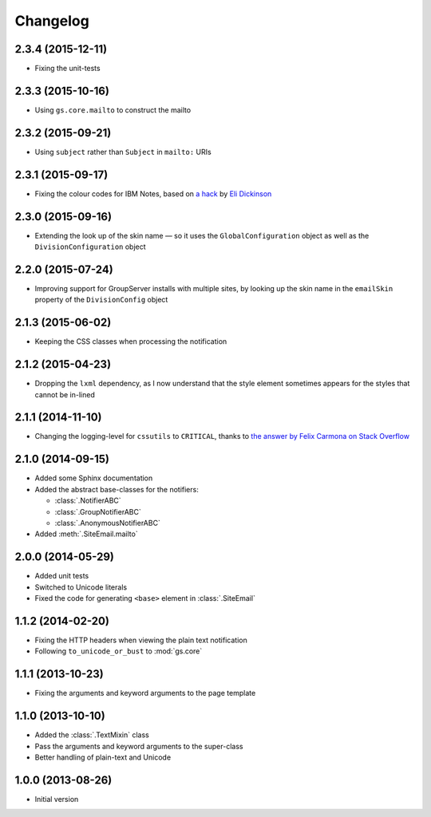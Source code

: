 Changelog
=========

2.3.4 (2015-12-11)
------------------

* Fixing the unit-tests

2.3.3 (2015-10-16)
------------------

* Using ``gs.core.mailto`` to construct the mailto

2.3.2 (2015-09-21)
------------------

* Using ``subject`` rather than ``Subject`` in ``mailto:`` URIs

2.3.1 (2015-09-17)
------------------

* Fixing the colour codes for IBM Notes, based on `a hack`_ by
  `Eli Dickinson`_

.. _a hack:
   https://github.com/peterbe/premailer/issues/114#issuecomment-117219868

.. _Eli Dickinson: https://github.com/elidickinson

2.3.0 (2015-09-16)
------------------

* Extending the look up of the skin name — so it uses the
  ``GlobalConfiguration`` object as well as the
  ``DivisionConfiguration`` object

2.2.0 (2015-07-24)
------------------

* Improving support for GroupServer installs with multiple sites,
  by looking up the skin name in the ``emailSkin`` property of
  the ``DivisionConfig`` object

2.1.3 (2015-06-02)
------------------

* Keeping the CSS classes when processing the notification

2.1.2 (2015-04-23)
------------------

* Dropping the ``lxml`` dependency, as I now understand that the
  style element sometimes appears for the styles that cannot be
  in-lined

2.1.1 (2014-11-10)
------------------

* Changing the logging-level for ``cssutils`` to ``CRITICAL``, thanks to
  `the answer by Felix Carmona on Stack Overflow`_

.. _the answer by Felix Carmona on Stack Overflow: http://stackoverflow.com/questions/20371448/stop-cssutils-from-generating-warning-messages

2.1.0 (2014-09-15)
------------------

* Added some Sphinx documentation
* Added the abstract base-classes for the notifiers:

  + :class:`.NotifierABC`
  + :class:`.GroupNotifierABC`
  + :class:`.AnonymousNotifierABC`

* Added :meth:`.SiteEmail.mailto`

2.0.0 (2014-05-29)
------------------

* Added unit tests
* Switched to Unicode literals
* Fixed the code for generating ``<base>`` element in
  :class:`.SiteEmail`

1.1.2 (2014-02-20)
------------------

* Fixing the HTTP headers when viewing the plain text
  notification
* Following ``to_unicode_or_bust`` to :mod:`gs.core`

1.1.1 (2013-10-23)
------------------

* Fixing the arguments and keyword arguments to the page
  template

1.1.0 (2013-10-10)
------------------

* Added the :class:`.TextMixin` class
* Pass the arguments and keyword arguments to the super-class
* Better handling of plain-text and Unicode

1.0.0 (2013-08-26)
------------------

* Initial version

..  LocalWords:  Changelog
